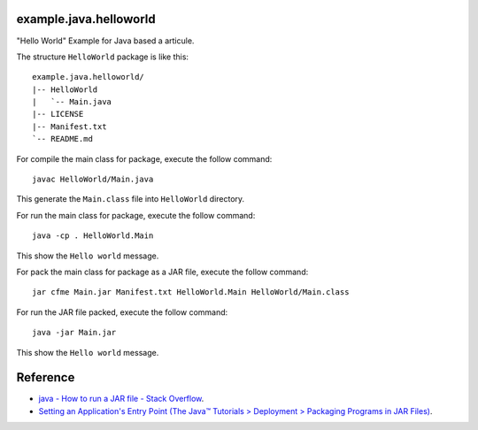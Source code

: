 example.java.helloworld
=======================

"Hello World" Example for Java based a articule.

The structure ``HelloWorld`` package is like this: ::

  example.java.helloworld/
  |-- HelloWorld
  |   `-- Main.java
  |-- LICENSE
  |-- Manifest.txt
  `-- README.md

For compile the main class for package, execute the follow command: ::

  javac HelloWorld/Main.java

This generate the ``Main.class`` file into ``HelloWorld`` directory.

For run the main class for package, execute the follow command: ::

  java -cp . HelloWorld.Main

This show the ``Hello world`` message.

For pack the main class for package as a JAR file, execute the follow command: ::

  jar cfme Main.jar Manifest.txt HelloWorld.Main HelloWorld/Main.class

For run the JAR file packed, execute the follow command: ::

  java -jar Main.jar

This show the ``Hello world`` message.

Reference
=========

- `java - How to run a JAR file - Stack Overflow <http://stackoverflow.com/questions/1238145/how-to-run-a-jar-file>`_.

- `Setting an Application's Entry Point (The Java™ Tutorials > Deployment > Packaging Programs in JAR Files) <http://docs.oracle.com/javase/tutorial/deployment/jar/appman.html>`_.
